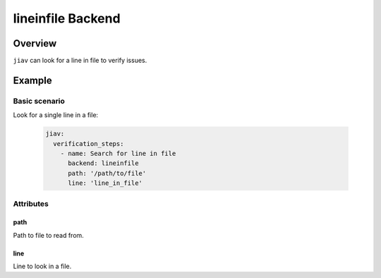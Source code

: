 ####################
 lineinfile Backend
####################

**********
 Overview
**********

``jiav`` can look for a line in file to verify issues.

*********
 Example
*********

Basic scenario
==============

Look for a single line in a file:

   .. code:: yaml

      jiav:
        verification_steps:
          - name: Search for line in file
            backend: lineinfile
            path: '/path/to/file'
            line: 'line_in_file'

Attributes
==========

path
----

Path to file to read from.

line
----

Line to look in a file.
